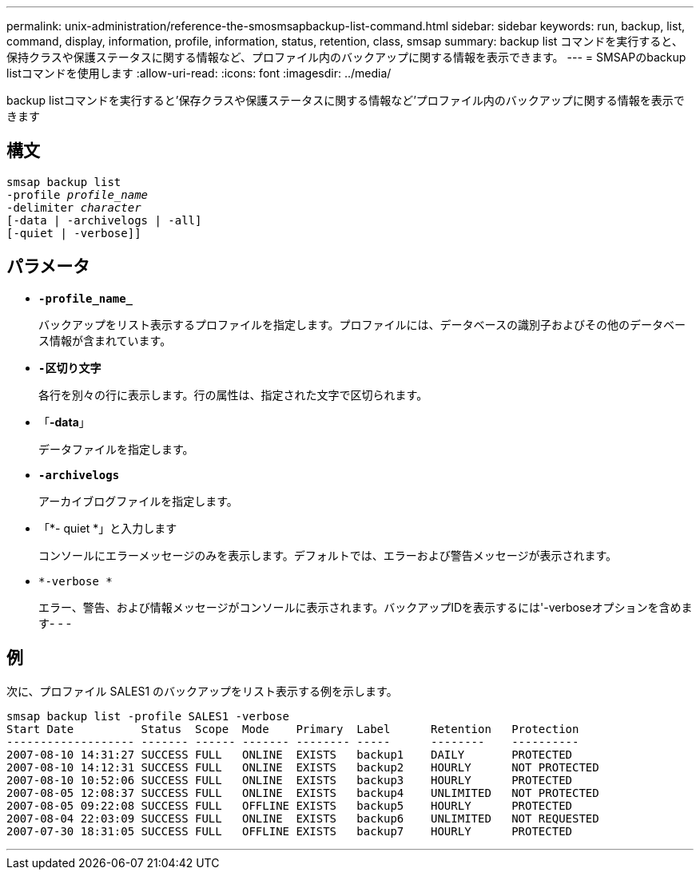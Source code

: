---
permalink: unix-administration/reference-the-smosmsapbackup-list-command.html 
sidebar: sidebar 
keywords: run, backup, list, command, display, information, profile, information, status, retention, class, smsap 
summary: backup list コマンドを実行すると、保持クラスや保護ステータスに関する情報など、プロファイル内のバックアップに関する情報を表示できます。 
---
= SMSAPのbackup listコマンドを使用します
:allow-uri-read: 
:icons: font
:imagesdir: ../media/


[role="lead"]
backup listコマンドを実行すると'保存クラスや保護ステータスに関する情報など'プロファイル内のバックアップに関する情報を表示できます



== 構文

[listing, subs="+macros"]
----
pass:quotes[smsap backup list
-profile _profile_name_
-delimiter _character_
[-data | -archivelogs | -all]]
[-quiet | -verbose]]
----


== パラメータ

* `*-profile_name_*`
+
バックアップをリスト表示するプロファイルを指定します。プロファイルには、データベースの識別子およびその他のデータベース情報が含まれています。

* `*-区切り文字*`
+
各行を別々の行に表示します。行の属性は、指定された文字で区切られます。

* 「*-data*」
+
データファイルを指定します。

* `*-archivelogs*`
+
アーカイブログファイルを指定します。

* 「*- quiet *」と入力します
+
コンソールにエラーメッセージのみを表示します。デフォルトでは、エラーおよび警告メッセージが表示されます。

* `*-verbose *`
+
エラー、警告、および情報メッセージがコンソールに表示されます。バックアップIDを表示するには'-verboseオプションを含めます- - -





== 例

次に、プロファイル SALES1 のバックアップをリスト表示する例を示します。

[listing]
----
smsap backup list -profile SALES1 -verbose
Start Date          Status  Scope  Mode    Primary  Label      Retention   Protection
------------------- ------- ------ ------- -------- -----      --------    ----------
2007-08-10 14:31:27 SUCCESS FULL   ONLINE  EXISTS   backup1    DAILY       PROTECTED
2007-08-10 14:12:31 SUCCESS FULL   ONLINE  EXISTS   backup2    HOURLY      NOT PROTECTED
2007-08-10 10:52:06 SUCCESS FULL   ONLINE  EXISTS   backup3    HOURLY      PROTECTED
2007-08-05 12:08:37 SUCCESS FULL   ONLINE  EXISTS   backup4    UNLIMITED   NOT PROTECTED
2007-08-05 09:22:08 SUCCESS FULL   OFFLINE EXISTS   backup5    HOURLY      PROTECTED
2007-08-04 22:03:09 SUCCESS FULL   ONLINE  EXISTS   backup6    UNLIMITED   NOT REQUESTED
2007-07-30 18:31:05 SUCCESS FULL   OFFLINE EXISTS   backup7    HOURLY      PROTECTED
----
'''
